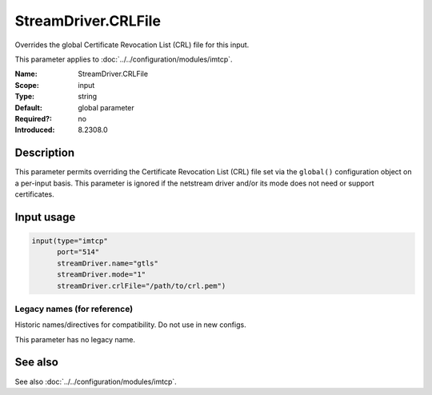 .. _param-imtcp-streamdriver-crlfile:
.. _imtcp.parameter.input.streamdriver-crlfile:

StreamDriver.CRLFile
====================

.. index::
   single: imtcp; StreamDriver.CRLFile
   single: StreamDriver.CRLFile

.. summary-start

Overrides the global Certificate Revocation List (CRL) file for this input.

.. summary-end

This parameter applies to :doc:`../../configuration/modules/imtcp`.

:Name: StreamDriver.CRLFile
:Scope: input
:Type: string
:Default: global parameter
:Required?: no
:Introduced: 8.2308.0

Description
-----------
This parameter permits overriding the Certificate Revocation List (CRL) file set via the ``global()`` configuration object on a per-input basis. This parameter is ignored if the netstream driver and/or its mode does not need or support certificates.

Input usage
-----------
.. _imtcp.parameter.input.streamdriver-crlfile-usage:

.. code-block:: rsyslog

   input(type="imtcp"
         port="514"
         streamDriver.name="gtls"
         streamDriver.mode="1"
         streamDriver.crlFile="/path/to/crl.pem")

Legacy names (for reference)
~~~~~~~~~~~~~~~~~~~~~~~~~~~~
Historic names/directives for compatibility. Do not use in new configs.

This parameter has no legacy name.

See also
--------
See also :doc:`../../configuration/modules/imtcp`.
